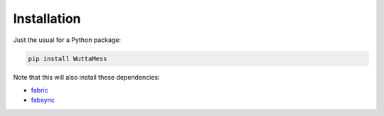 
Installation
============

Just the usual for a Python package:

.. code-block:: sh

   pip install WuttaMess

Note that this will also install these dependencies:

* `fabric <https://pypi.org/project/fabric/>`_
* `fabsync <https://pypi.org/project/fabsync/>`_
